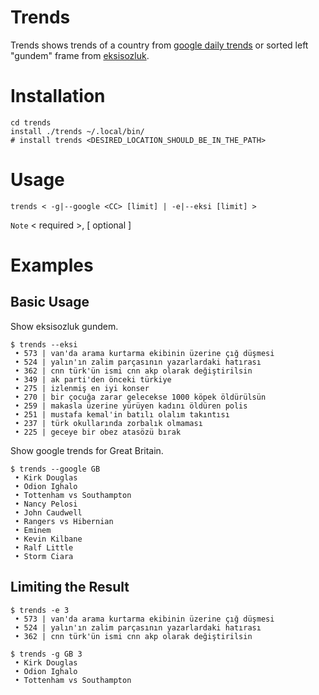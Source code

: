 * Trends
Trends shows trends of a country from [[https://trends.google.com/trends/?geo=GB][google daily trends]] or
sorted left "gundem" frame from [[https://eksisozluk.com][eksisozluk]].
* Installation
#+BEGIN_SRC shell
cd trends
install ./trends ~/.local/bin/
# install trends <DESIRED_LOCATION_SHOULD_BE_IN_THE_PATH>
#+END_SRC
* Usage
#+BEGIN_SRC shell
trends < -g|--google <CC> [limit] | -e|--eksi [limit] >
#+END_SRC
=Note= < required >, [ optional ]
* Examples
** Basic Usage
Show eksisozluk gundem.
#+BEGIN_SRC shell
$ trends --eksi
 • 573 | van'da arama kurtarma ekibinin üzerine çığ düşmesi
 • 524 | yalın'ın zalim parçasının yazarlardaki hatırası
 • 362 | cnn türk'ün ismi cnn akp olarak değiştirilsin
 • 349 | ak parti'den önceki türkiye
 • 275 | izlenmiş en iyi konser
 • 270 | bir çocuğa zarar gelecekse 1000 köpek öldürülsün
 • 259 | makasla üzerine yürüyen kadını öldüren polis
 • 251 | mustafa kemal'in batılı olalım takıntısı
 • 237 | türk okullarında zorbalık olmaması
 • 225 | geceye bir obez atasözü bırak
#+END_SRC
 
 
Show google trends for Great Britain.
#+BEGIN_SRC shell
$ trends --google GB
 • Kirk Douglas
 • Odion Ighalo
 • Tottenham vs Southampton
 • Nancy Pelosi
 • John Caudwell
 • Rangers vs Hibernian
 • Eminem
 • Kevin Kilbane
 • Ralf Little
 • Storm Ciara
#+END_SRC
** Limiting the Result
#+BEGIN_SRC shell
$ trends -e 3
 • 573 | van'da arama kurtarma ekibinin üzerine çığ düşmesi
 • 524 | yalın'ın zalim parçasının yazarlardaki hatırası
 • 362 | cnn türk'ün ismi cnn akp olarak değiştirilsin
#+END_SRC

 
#+BEGIN_SRC shell
$ trends -g GB 3
 • Kirk Douglas
 • Odion Ighalo
 • Tottenham vs Southampton
#+END_SRC
